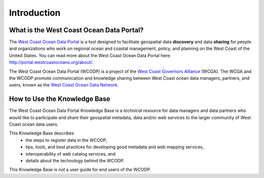 ============
Introduction
============

What is the West Coast Ocean Data Portal?
=========================================
The `West Coast Ocean Data Portal <http://portal.westcoastoceans.org/>`_ is a tool designed to facilitate geospatial data **discovery** and data **sharing** for people and organizations who work on regional ocean and coastal management, policy, and planning on the West Coast of the United States. You can read more about the West Coast Ocean Data Portal here: http://portal.westcoastoceans.org/about/.

The West Coast Ocean Data Portal (WCODP) is a project of the `West Coast Governors Alliance <http://www.westcoastoceans.org/>`_ (WCGA). The WCGA and the WCODP promote communication and knowledge sharing between West Coast ocean data managers, partners, and users, known as the `West Coast Ocean Data Network <http://network.westcoastoceans.org/>`_.  

How to Use the Knowledge Base
=============================
The West Coast Ocean Data Portal Knowledge Base is a *technical* resource for data managers and data partners who would like to participate and share their geospatial metadata, data and/or web services to the larger community of West Coast ocean data users.

This Knowledge Base describes 
 * the steps to register data in the WCODP, 
 * tips, tools, and best practices for developing good metadata and web mapping services, 
 * interoperability of web catalog services, and 
 * details about the technology behind the WCODP.

This Knowledge Base is *not* a user guide for end users of the WCODP. 
